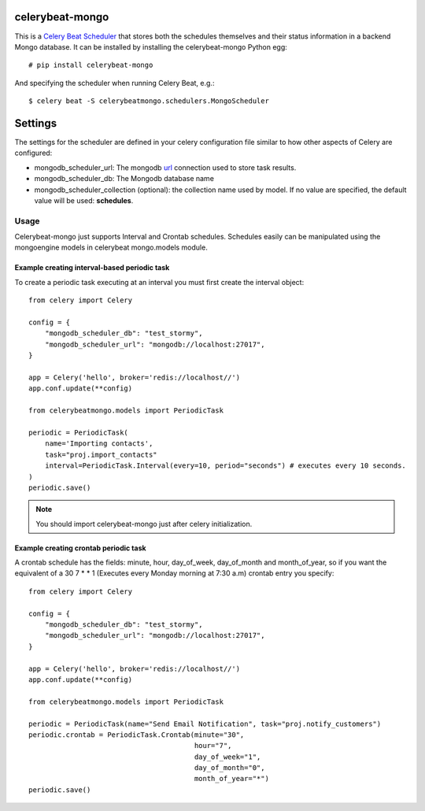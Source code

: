 celerybeat-mongo
################

This is a `Celery Beat Scheduler <http://celery.readthedocs.org/en/latest/userguide/periodic-tasks.html/>`_
that stores both the schedules themselves and their status
information in a backend Mongo database. It can be installed by
installing the celerybeat-mongo Python egg::

    # pip install celerybeat-mongo

And specifying the scheduler when running Celery Beat, e.g.::

    $ celery beat -S celerybeatmongo.schedulers.MongoScheduler

Settings
########

The settings for the scheduler are defined in your celery configuration file
similar to how other aspects of Celery are configured:

* mongodb_scheduler_url: The mongodb `url <https://docs.mongodb.com/manual/reference/connection-string/>`_ connection used to store task results.
* mongodb_scheduler_db: The Mongodb database name
* mongodb_scheduler_collection (optional): the collection name used by model. If no value are specified, the default value will be used: **schedules**.

Usage
===================
Celerybeat-mongo just supports Interval and Crontab schedules.
Schedules easily can be manipulated using the mongoengine models in celerybeat mongo.models module.

Example creating interval-based periodic task
---------------------------------------------

To create a periodic task executing at an interval you must first
create the interval object::

    from celery import Celery

    config = {
        "mongodb_scheduler_db": "test_stormy",
        "mongodb_scheduler_url": "mongodb://localhost:27017",
    }

    app = Celery('hello', broker='redis://localhost//')
    app.conf.update(**config)

    from celerybeatmongo.models import PeriodicTask

    periodic = PeriodicTask(
        name='Importing contacts',
        task="proj.import_contacts"
        interval=PeriodicTask.Interval(every=10, period="seconds") # executes every 10 seconds.
    )
    periodic.save()

.. note::

    You should import celerybeat-mongo just after celery initialization.


Example creating crontab periodic task
---------------------------------------------

A crontab schedule has the fields: minute, hour, day_of_week, day_of_month and month_of_year, so if you want the equivalent of a 30 7 * * 1 (Executes every Monday morning at 7:30 a.m) crontab entry you specify::


    from celery import Celery

    config = {
        "mongodb_scheduler_db": "test_stormy",
        "mongodb_scheduler_url": "mongodb://localhost:27017",
    }

    app = Celery('hello', broker='redis://localhost//')
    app.conf.update(**config)

    from celerybeatmongo.models import PeriodicTask

    periodic = PeriodicTask(name="Send Email Notification", task="proj.notify_customers")
    periodic.crontab = PeriodicTask.Crontab(minute="30",
                                            hour="7",
                                            day_of_week="1",
                                            day_of_month="0",
                                            month_of_year="*")
    periodic.save()
